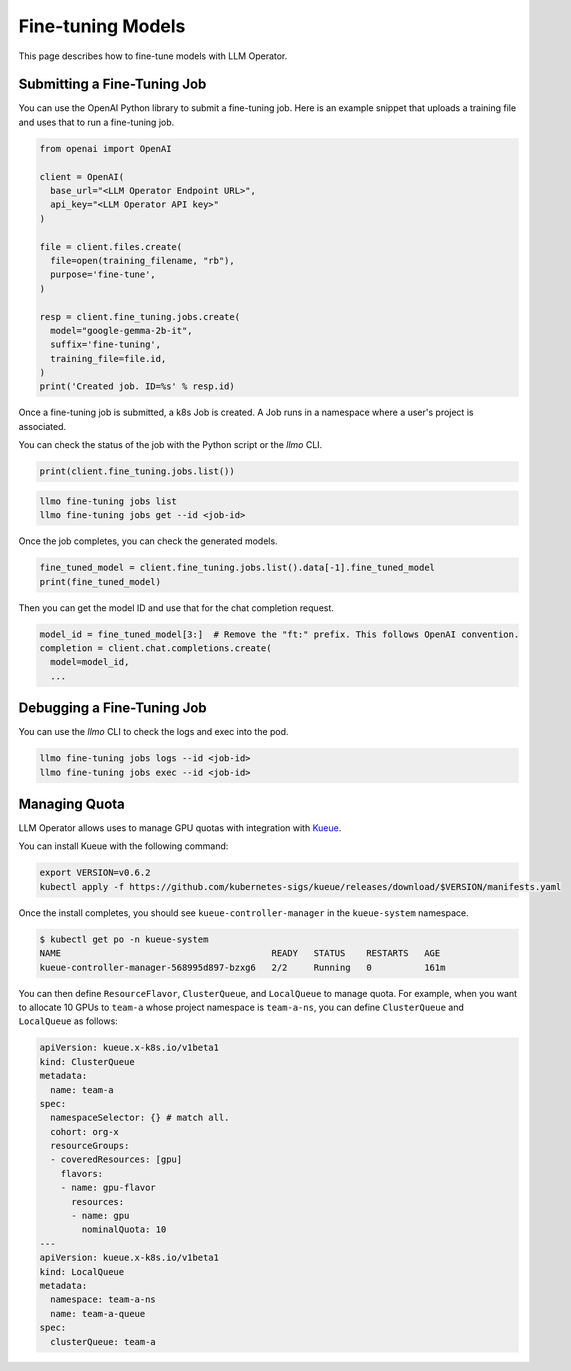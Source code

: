 Fine-tuning Models
==================

This page describes how to fine-tune models with LLM Operator.

Submitting a Fine-Tuning Job
----------------------------

You can use the OpenAI Python library to submit a fine-tuning job. Here is an example snippet
that uploads a training file and uses that to run a fine-tuning job.

.. code-block:: python

   from openai import OpenAI

   client = OpenAI(
     base_url="<LLM Operator Endpoint URL>",
     api_key="<LLM Operator API key>"
   )

   file = client.files.create(
     file=open(training_filename, "rb"),
     purpose='fine-tune',
   )

   resp = client.fine_tuning.jobs.create(
     model="google-gemma-2b-it",
     suffix='fine-tuning',
     training_file=file.id,
   )
   print('Created job. ID=%s' % resp.id)

Once a fine-tuning job is submitted, a k8s Job is created. A Job runs in a namespace where a user's project is associated.

You can check the status of the job with the Python script or the `llmo` CLI.

.. code-block:: python

   print(client.fine_tuning.jobs.list())

.. code-block:: console

   llmo fine-tuning jobs list
   llmo fine-tuning jobs get --id <job-id>


Once the job completes, you can check the generated models.

.. code-block:: python

   fine_tuned_model = client.fine_tuning.jobs.list().data[-1].fine_tuned_model
   print(fine_tuned_model)

Then you can get the model ID and use that for the chat completion request.

.. code-block:: python

   model_id = fine_tuned_model[3:]  # Remove the "ft:" prefix. This follows OpenAI convention.
   completion = client.chat.completions.create(
     model=model_id,
     ...


Debugging a Fine-Tuning Job
---------------------------

You can use the `llmo` CLI to check the logs and exec into the pod.

.. code-block:: console

   llmo fine-tuning jobs logs --id <job-id>
   llmo fine-tuning jobs exec --id <job-id>


Managing Quota
--------------

LLM Operator allows uses to manage GPU quotas with integration with `Kueue <https://kueue.sigs.k8s.io/>`_.

You can install Kueue with the following command:

.. code-block:: console

   export VERSION=v0.6.2
   kubectl apply -f https://github.com/kubernetes-sigs/kueue/releases/download/$VERSION/manifests.yaml

Once the install completes, you should see ``kueue-controller-manager`` in the ``kueue-system`` namespace.

.. code-block:: console

   $ kubectl get po -n kueue-system
   NAME                                        READY   STATUS    RESTARTS   AGE
   kueue-controller-manager-568995d897-bzxg6   2/2     Running   0          161m

You can then define ``ResourceFlavor``, ``ClusterQueue``, and ``LocalQueue`` to manage quota. For example,
when you want to allocate 10 GPUs to ``team-a`` whose project namespace is ``team-a-ns``, you can define
``ClusterQueue`` and ``LocalQueue`` as follows:

.. code-block:: yaml

   apiVersion: kueue.x-k8s.io/v1beta1
   kind: ClusterQueue
   metadata:
     name: team-a
   spec:
     namespaceSelector: {} # match all.
     cohort: org-x
     resourceGroups:
     - coveredResources: [gpu]
       flavors:
       - name: gpu-flavor
         resources:
         - name: gpu
           nominalQuota: 10
   ---
   apiVersion: kueue.x-k8s.io/v1beta1
   kind: LocalQueue
   metadata:
     namespace: team-a-ns
     name: team-a-queue
   spec:
     clusterQueue: team-a
